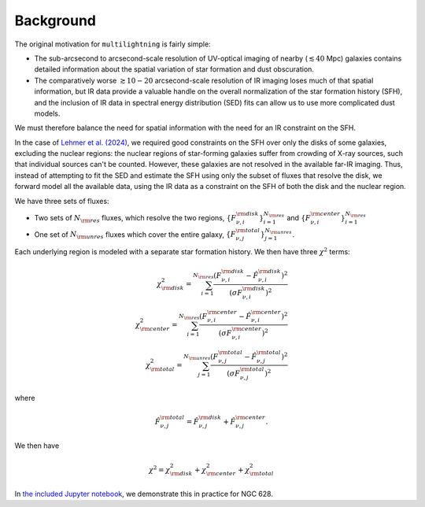Background
==========

The original motivation for ``multilightning`` is fairly simple:

- The sub-arcsecond to arcsecond-scale resolution of UV-optical imaging of nearby (:math:`\lesssim 40` Mpc) galaxies contains
  detailed information about the spatial variation of star formation and dust obscuration.
- The comparatively worse :math:`\gtrsim 10-20` arcsecond-scale resolution of IR imaging loses much of that spatial information,
  but IR data provide a valuable handle on the overall normalization of the star formation history (SFH), and the inclusion of
  IR data in spectral energy distribution (SED) fits can allow us to use more complicated dust models.

We must therefore balance the need for spatial information with the need for an IR constraint on the SFH.

In the case of `Lehmer et al. (2024) <https://ui.adsabs.harvard.edu/abs/2024arXiv241019901L/abstract>`_, we required good constraints on the SFH over only the disks of some galaxies,
excluding the nuclear regions: the nuclear regions of star-forming galaxies suffer from crowding of X-ray sources,
such that individual sources can't be counted. However, these galaxies are not resolved in the available far-IR imaging.
Thus, instead of attempting to fit the SED and estimate the SFH using only the subset of fluxes that resolve the disk, we forward
model all the available data, using the IR data as a constraint on the SFH of both the disk and the nuclear region.

We have three sets of fluxes:

- Two sets of :math:`N_{\rm res}` fluxes, which resolve the two regions,
  :math:`\{F^{\rm disk}_{\nu,i}\}_{i=1}^{N_{\rm res}}` and :math:`\{F^{\rm center}_{\nu,i}\}_{i=1}^{N_{\rm res}}`
- One set of :math:`N_{\rm unres}` fluxes which cover the entire galaxy, :math:`\{F^{\rm total}_{\nu,j}\}_{j=1}^{N_{\rm unres}}`.

Each underlying region is modeled with a separate star formation history. We then have three :math:`\chi^2` terms:

.. math::

    \chi^2_{\rm disk} = \sum_{i=1}^{N_{\rm res}} \frac{(F_{\nu,i}^{\rm disk} - \hat F_{\nu,i}^{\rm disk})^2}{(\sigma F_{\nu,i}^{\rm disk})^2} \\
    \chi^2_{\rm center} = \sum_{i=1}^{N_{\rm res}} \frac{(F_{\nu,i}^{\rm center} - \hat F_{\nu,i}^{\rm center})^2}{(\sigma F_{\nu,i}^{\rm center})^2} \\
    \chi^2_{\rm total} = \sum_{j=1}^{N_{\rm unres}} \frac{(F_{\nu,j}^{\rm total} - \hat F_{\nu,j}^{\rm total})^2}{(\sigma F_{\nu,j}^{\rm total})^2}

where

.. math::

    \hat F_{\nu,j}^{\rm total} = \hat F_{\nu,j}^{\rm disk} + \hat F_{\nu,j}^{\rm center}.


We then have

.. math::

    \chi^2 = \chi^2_{\rm disk} + \chi^2_{\rm center} + \chi^2_{\rm total}

In `the included Jupyter notebook <examples/NGC628.ipynb>`_, we demonstrate this in practice for NGC 628.

.. This often results in building PSF-matched data cubes by convolving the available data to a common PSF, set by the worst resolution
.. of the data we use (c.f. Eufrasio et al. 2017, where multiwavelength data were convolved to a common :math:`25''` PSF to
.. estimate the SFH in a spatially-resolved way), smoothing out spatial variations on smaller scales than the PSF.
